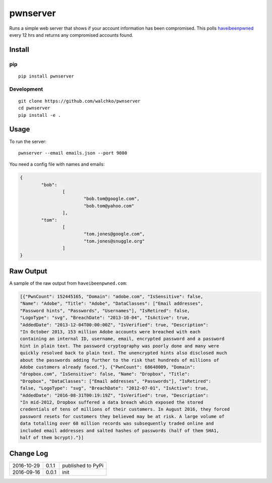 pwnserver
============================

.. image:: https://img.shields.io/pypi/v/pwnserver.svg
	:target: https://pypi.python.org/pypi/pwnserver/
	:alt: Latest Version
.. image:: https://img.shields.io/pypi/l/pwnserver.svg
	:target: https://pypi.python.org/pypi/pwnserver/
	:alt: License


.. image:: https://raw.githubusercontent.com/walchko/pwnserver/master/pics/screenshot.png
	:align: center
	:alt: Screenshot

Runs a simple web server that shows if your account information has been
compromised. This polls `haveibeenpwned <https://haveibeenpwned.com>`_ every
12 hrs and returns any compromised accounts found.

Install
-----------

pip
~~~~~

::

	pip install pwnserver

Development
~~~~~~~~~~~~~

::

	git clone https://github.com/walchko/pwnserver
	cd pwnserver
	pip install -e .

Usage
---------

To run the server:

::

	pwnserver --email emails.json --port 9000

You need a config file with names and emails:

.. code-block:: json

	{
		"bob":
			[
				"bob.tom@google.com",
				"bob.tom@yahoo.com"
			],
		"tom":
			[
				"tom.jones@google.com",
				"tom.jones@snuggle.org"
			]
	}

Raw Output
------------

A sample of the raw output from ``haveibeenpwned.com``:

.. code-block:: json

	[{"PwnCount": 152445165, "Domain": "adobe.com", "IsSensitive": false,
	"Name": "Adobe", "Title": "Adobe", "DataClasses": ["Email addresses",
	"Password hints", "Passwords", "Usernames"], "IsRetired": false,
	"LogoType": "svg", "BreachDate": "2013-10-04", "IsActive": true,
	"AddedDate": "2013-12-04T00:00:00Z", "IsVerified": true, "Description":
	"In October 2013, 153 million Adobe accounts were breached with each
	containing an internal ID, username, email, encrypted password and a password
	hint in plain text. The password cryptography was poorly done and many were
	quickly resolved back to plain text. The unencrypted hints also disclosed much
	about the passwords adding further to the risk that hundreds of millions of
	Adobe customers already faced."}, {"PwnCount": 68648009, "Domain":
	"dropbox.com", "IsSensitive": false, "Name": "Dropbox", "Title":
	"Dropbox", "DataClasses": ["Email addresses", "Passwords"], "IsRetired":
	false, "LogoType": "svg", "BreachDate": "2012-07-01", "IsActive": true,
	"AddedDate": "2016-08-31T00:19:19Z", "IsVerified": true, "Description":
	"In mid-2012, Dropbox suffered a data breach which exposed the stored
	credentials of tens of millions of their customers. In August 2016, they forced
	password resets for customers they believed may be at risk. A large volume of
	data totalling over 68 million records was subsequently traded online and
	included email addresses and salted hashes of passwords (half of them SHA1,
	half of them bcrypt)."}]

Change Log
-------------

========== ======= =============================
2016-10-29 0.1.1   published to PyPi
2016-09-16 0.0.1   init
========== ======= =============================
